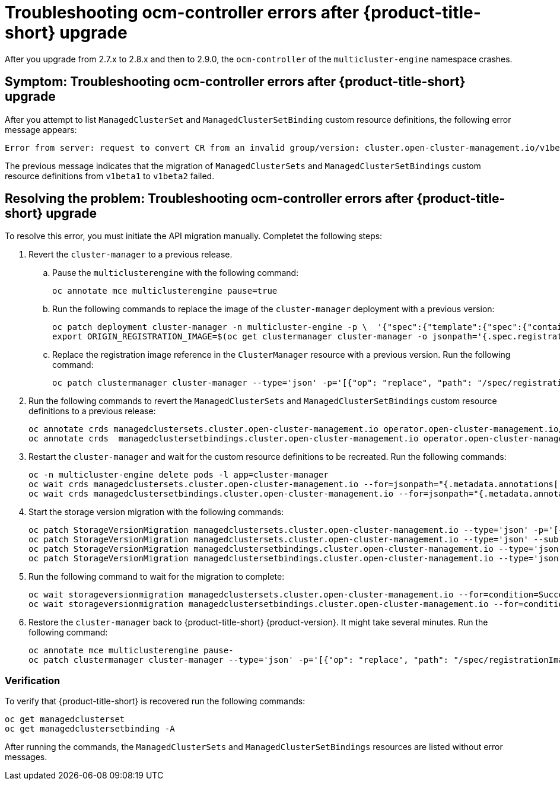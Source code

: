 [#ocm-controller-crash]
= Troubleshooting ocm-controller errors after {product-title-short} upgrade

After you upgrade from 2.7.x to 2.8.x and then to 2.9.0, the `ocm-controller` of the `multicluster-engine` namespace crashes.

[#symptom-ocm-controller-crashes]
== Symptom: Troubleshooting ocm-controller errors after {product-title-short} upgrade 

After you attempt to list `ManagedClusterSet` and `ManagedClusterSetBinding` custom resource definitions, the following error message appears:

[source,bash]
----
Error from server: request to convert CR from an invalid group/version: cluster.open-cluster-management.io/v1beta1
----

The previous message indicates that the migration of `ManagedClusterSets` and `ManagedClusterSetBindings` custom resource definitions from `v1beta1` to `v1beta2` failed.

[#resolving-ocm-controller-crashes]
== Resolving the problem: Troubleshooting ocm-controller errors after {product-title-short} upgrade

To resolve this error, you must initiate the API migration manually. Completet the following steps:

. Revert the `cluster-manager` to a previous release. 
.. Pause the `multiclusterengine` with the following command:
+
[source,bash]
----
oc annotate mce multiclusterengine pause=true
----
+	
.. Run the following commands to replace the image of the `cluster-manager` deployment with a previous version:
+
[source,bash]
----
oc patch deployment cluster-manager -n multicluster-engine -p \  '{"spec":{"template":{"spec":{"containers":[{"name":"registration-operator","image":"registry.redhat.io/multicluster-engine/registration-operator-rhel8@sha256:35999c3a1022d908b6fe30aa9b85878e666392dbbd685e9f3edcb83e3336d19f"}]}}}}'
export ORIGIN_REGISTRATION_IMAGE=$(oc get clustermanager cluster-manager -o jsonpath='{.spec.registrationImagePullSpec}')
----
+	
.. Replace the registration image reference in the `ClusterManager` resource with a previous version. Run the following command:
+
[source,bash]
----
oc patch clustermanager cluster-manager --type='json' -p='[{"op": "replace", "path": "/spec/registrationImagePullSpec", "value": "registry.redhat.io/multicluster-engine/registration-rhel8@sha256:a3c22aa4326859d75986bf24322068f0aff2103cccc06e1001faaf79b9390515"}]' 
----

. Run the following commands to revert the `ManagedClusterSets` and `ManagedClusterSetBindings` custom resource definitions to a previous release:
+
[source,bash]
----
oc annotate crds managedclustersets.cluster.open-cluster-management.io operator.open-cluster-management.io/version-
oc annotate crds  managedclustersetbindings.cluster.open-cluster-management.io operator.open-cluster-management.io/version- 
----

. Restart the `cluster-manager` and wait for the custom resource definitions to be recreated. Run the following commands:
+
[source,bash]
----
oc -n multicluster-engine delete pods -l app=cluster-manager
oc wait crds managedclustersets.cluster.open-cluster-management.io --for=jsonpath="{.metadata.annotations['operator\.open-cluster-management\.io/version']}"="2.3.3" --timeout=120s
oc wait crds managedclustersetbindings.cluster.open-cluster-management.io --for=jsonpath="{.metadata.annotations['operator\.open-cluster-management\.io/version']}"="2.3.3" --timeout=120s 
----

. Start the storage version migration with the following commands:
+
[source,bash]
----
oc patch StorageVersionMigration managedclustersets.cluster.open-cluster-management.io --type='json' -p='[{"op":"replace", "path":"/spec/resource/version", "value":"v1beta1"}]'
oc patch StorageVersionMigration managedclustersets.cluster.open-cluster-management.io --type='json' --subresource status -p='[{"op":"remove", "path":"/status/conditions"}]'
oc patch StorageVersionMigration managedclustersetbindings.cluster.open-cluster-management.io --type='json' -p='[{"op":"replace", "path":"/spec/resource/version", "value":"v1beta1"}]'
oc patch StorageVersionMigration managedclustersetbindings.cluster.open-cluster-management.io --type='json' --subresource status -p='[{"op":"remove", "path":"/status/conditions"}]' 
----

. Run the following command to wait for the migration to complete:
+
[source,bash]
----
oc wait storageversionmigration managedclustersets.cluster.open-cluster-management.io --for=condition=Succeeded --timeout=120s 
oc wait storageversionmigration managedclustersetbindings.cluster.open-cluster-management.io --for=condition=Succeeded --timeout=120s
----

. Restore the `cluster-manager` back to {product-title-short} {product-version}. It might take several minutes. Run the following command:
+
[source,bash]
----
oc annotate mce multiclusterengine pause-
oc patch clustermanager cluster-manager --type='json' -p='[{"op": "replace", "path": "/spec/registrationImagePullSpec", "value": "'$ORIGIN_REGISTRATION_IMAGE'"}]' 
----

[#verify-ocm-controller-crashes]
=== Verification 

To verify that {product-title-short} is recovered run the following commands:

[source,bash]
----
oc get managedclusterset
oc get managedclustersetbinding -A 
----

After running the commands, the `ManagedClusterSets` and `ManagedClusterSetBindings` resources are listed without error messages.
